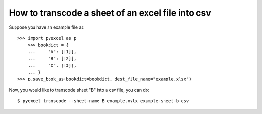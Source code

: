 How to transcode a sheet of an excel file into csv
================================================================================

Suppose you have an example file as::

    >>> import pyexcel as p
	>>> bookdict = {
	...     "A": [[1]],
	...     "B": [[2]],
	...     "C": [[3]],
	... }
    >>> p.save_book_as(bookdict=bookdict, dest_file_name="example.xlsx")

Now, you would like to transcode sheet "B" into a csv file, you can do::

    $ pyexcel transcode --sheet-name B example.xslx example-sheet-b.csv


.. testcode::
   :hide:

   >>> import os
   >>> os.unlink('example.xlsx')
